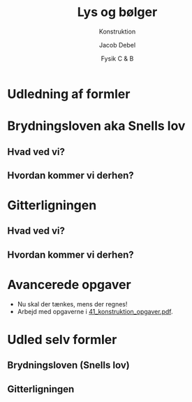 #+title: Lys og bølger
#+subtitle: Konstruktion
#+author: Jacob Debel
#+date: Fysik C & B
# Themes: beige|black|blood|league|moon|night|serif|simple|sky|solarized|white
#+reveal_theme: night
#+reveal_title_slide: <h2>%t</h2><h3>%s</h3><h4>%a</h4><h4>%d</h4>
#+reveal_title_slide_background:
#+reveal_default_slide_background:
#+reveal_extra_options: slideNumber:"c",progress:true,transition:"slide",navigationMode:"default",history:false,hash:true
# #+reveal_extra_attr: style="color:red"
#+options: toc:nil num:nil tags:nil timestamp:nil ^:{}

* Udledning af formler

* Brydningsloven aka Snells lov

** Hvad ved vi?

[[./img/laser_luft_glas_i_og_b.png]]
   
\begin{align*}
\boxed{\frac{\sin(i)}{\sin(b)} = n_{12}=\frac{n_2}{n_1} = \frac{v_1}{v_2}}
\end{align*}

** Hvordan kommer vi derhen?
#+reveal_html: <div style="display: grid; grid-template-columns: 50% auto;">
#+reveal_html: <div>
#+reveal_html: <div style="font-size: 60%;">
\begin{align*}
\Delta ABC: \sin (i) = \frac{3 \lambda_1}{\left| AB \right|} \\
\Delta ABD: \sin (b) = \frac{3 \lambda_2}{\left| AB \right|} 
\end{align*}
#+reveal_html: </div>
#+reveal_html: </div>

#+reveal_html: <div>
[[./img/brydning.png]]
#+reveal_html: </div>
#+reveal_html: </div>


#+reveal: split:t

#+reveal_html: <div style="display: grid; grid-template-columns: 50% auto;">
#+reveal_html: <div>
#+reveal_html: <div style="font-size: 60%;">
\begin{align*}
\frac{\Delta ABC}{\Delta ABD} : \frac{\sin (i)}{\sin (b)} &= \frac{\frac{3 \lambda_1}{\left| AB \right|}}{\frac{3\lambda_2}{\left| AB \right|}} \\
\frac{\sin (i)}{\sin (b)} &= \frac{\lambda_1}{\lambda_2}
\end{align*}
#+reveal_html: </div>
#+reveal_html: </div>

#+reveal_html: <div>
[[./img/brydning.png]]
#+reveal_html: </div>
#+reveal_html: </div>


#+reveal: split:t

\begin{align*}
\frac{\sin (i)}{\sin (b)} &= \frac{\lambda_1}{\lambda_2} \\
v_1 &= \lambda_1 \cdot f \\
v_2 &= \lambda_2 \cdot f \\
\frac{\sin (i)}{\sin (b)} &= \frac{v_1}{v_2} 
\end{align*}

#+reveal: split:t

\begin{align*}
\frac{\sin (i)}{\sin (b)} &= \frac{v_1}{v_2} \\
n_1 &= \frac{c}{v_1}\to v_1 = \frac{c}{n_1} \\
n_2 &= \frac{c}{v_2}\to v_2 = \frac{c}{n_2} \\
\frac{\sin (i)}{\sin (b)} &= \frac{\frac{c}{n_1}}{\frac{c}{n_2}} = \frac{n_2}{n_1}
\end{align*}
* Gitterligningen

** Hvad ved vi?

#+attr_html: :width 70%
[[./img/gitterligningen.png]]

\begin{align*}
\boxed{\sin(\phi_n) = \frac{n \cdot \lambda}{d}}
\end{align*}

** Hvordan kommer vi derhen?
#+reveal_html: <div style="display: grid; grid-template-columns: 50% auto;">
#+reveal_html: <div>
[[./img/gitterligning_udledning_1.png]]

[[./img/gitterligning_udledning_2.png]]
#+reveal_html: </div>

#+reveal_html: <div>
\begin{align*}
\sin \left( \phi_n \right) = \frac{n \cdot \lambda}{d}
\end{align*}
#+reveal_html: </div>
#+reveal_html: </div>
   
* Avancerede opgaver
- Nu skal der tænkes, mens der regnes!
- Arbejd med opgaverne i [[../41_konstruktion_opgaver/41_konstruktion_opgaver.pdf][41_konstruktion_opgaver.pdf]].
* Udled selv formler
** Brydningsloven (Snells lov)
#+attr_html: :height 500
[[../42_konstruktion_brydning/42_Konstruktion_brydning.pdf][file:img/brydningsloven_udled.png]]

** Gitterligningen
#+attr_html: :height 500
[[../43_konstruktion_gitter/43_Konstruktion_gitter.pdf][file:img/gitterligningen_udled.png]]
